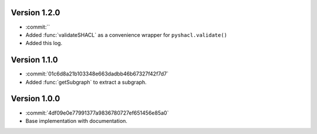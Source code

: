 Version 1.2.0
-------------

- :commit:``
- Added :func:`validateSHACL` as a convenience wrapper for ``pyshacl.validate()``
- Added this log.

Version 1.1.0
-------------

- :commit:`01c6d8a21b103348e663dadbb46b67327f42f7d7`
- Added :func:`getSubgraph` to extract a subgraph.

Version 1.0.0
-------------
- :commit:`4df09e0e77991377a9836780727ef651456e85a0`
- Base implementation with documentation.
